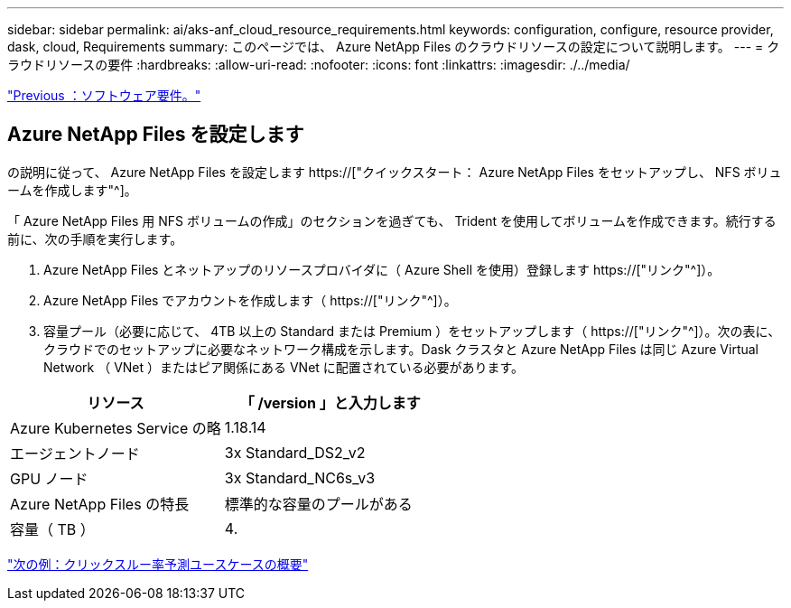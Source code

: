 ---
sidebar: sidebar 
permalink: ai/aks-anf_cloud_resource_requirements.html 
keywords: configuration, configure, resource provider, dask, cloud, Requirements 
summary: このページでは、 Azure NetApp Files のクラウドリソースの設定について説明します。 
---
= クラウドリソースの要件
:hardbreaks:
:allow-uri-read: 
:nofooter: 
:icons: font
:linkattrs: 
:imagesdir: ./../media/


link:aks-anf_software_requirements.html["Previous ：ソフトウェア要件。"]



== Azure NetApp Files を設定します

の説明に従って、 Azure NetApp Files を設定します https://["クイックスタート： Azure NetApp Files をセットアップし、 NFS ボリュームを作成します"^]。

「 Azure NetApp Files 用 NFS ボリュームの作成」のセクションを過ぎても、 Trident を使用してボリュームを作成できます。続行する前に、次の手順を実行します。

. Azure NetApp Files とネットアップのリソースプロバイダに（ Azure Shell を使用）登録します https://["リンク"^]）。
. Azure NetApp Files でアカウントを作成します（ https://["リンク"^]）。
. 容量プール（必要に応じて、 4TB 以上の Standard または Premium ）をセットアップします（ https://["リンク"^]）。次の表に、クラウドでのセットアップに必要なネットワーク構成を示します。Dask クラスタと Azure NetApp Files は同じ Azure Virtual Network （ VNet ）またはピア関係にある VNet に配置されている必要があります。


|===
| リソース | 「 /version 」と入力します 


| Azure Kubernetes Service の略 | 1.18.14 


| エージェントノード | 3x Standard_DS2_v2 


| GPU ノード | 3x Standard_NC6s_v3 


| Azure NetApp Files の特長 | 標準的な容量のプールがある 


| 容量（ TB ） | 4. 
|===
link:aks-anf_click-through_rate_prediction_use_case_summary.html["次の例：クリックスルー率予測ユースケースの概要"]
